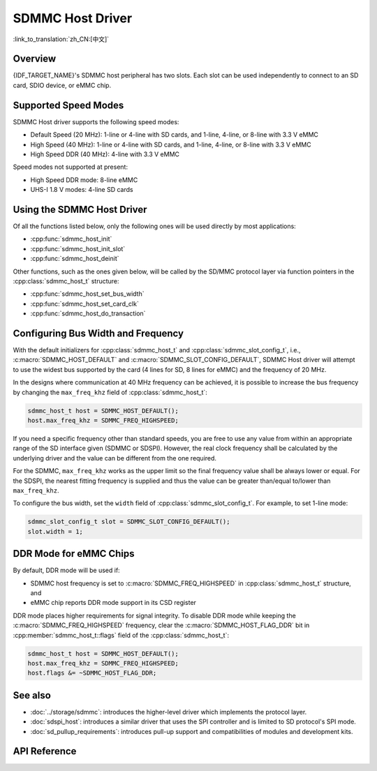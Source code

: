 SDMMC Host Driver
=================

:link_to_translation:`zh_CN:[中文]`

Overview
--------

{IDF_TARGET_NAME}'s SDMMC host peripheral has two slots. Each slot can be used independently to connect to an SD card, SDIO device, or eMMC chip.

.. only:: esp32

    - Slot 0 (:c:macro:`SDMMC_HOST_SLOT_0`) is an 8-bit slot. It uses ``HS1_*`` signals in the PIN MUX.
    - Slot 1 (:c:macro:`SDMMC_HOST_SLOT_1`) is a 4-bit slot. It uses ``HS2_*`` signals in the PIN MUX.

    The slots are connected to {IDF_TARGET_NAME} GPIOs using IO MUX. Pin mappings of these slots are given in the table below.

    .. list-table::
        :header-rows: 1
        :widths: 20 40 40
        :align: center

        * - Signal
          - Slot 0
          - Slot 1
        * - CMD
          - GPIO11
          - GPIO15
        * - CLK
          - GPIO6
          - GPIO14
        * - D0
          - GPIO7
          - GPIO2
        * - D1
          - GPIO8
          - GPIO4
        * - D2
          - GPIO9
          - GPIO12
        * - D3
          - GPIO10
          - GPIO13
        * - D4
          - GPIO16
          -
        * - D5
          - GPIO17
          -
        * - D6
          - GPIO5
          -
        * - D7
          - GPIO18
          -
        * - CD
          - any input via GPIO matrix
          - any input via GPIO matrix
        * - WP
          - any input via GPIO matrix
          - any input via GPIO matrix

    The Card Detect (CD) and Write Protect (WP) signals can be routed to arbitrary pins using the GPIO matrix. To reserve the pins, set the ``cd`` and ``wp`` members of the :cpp:class:`sdmmc_slot_config_t` structure before calling :cpp:func:`sdmmc_host_init_slot`. Please note that it is not advised to specify a CD pin when working with SDIO cards, because the CD signal in ESP32 can also trigger SDIO slave interrupt.

    .. warning::

        Pins used by Slot 0 (``HS1_*``) are also used to connect the SPI flash chip in ESP32-WROOM and ESP32-WROVER modules. These pins cannot be concurrently shared between an SD card and an SPI flash. If you need to use Slot 0, establish an alternative connection for the SPI flash using different pins and configure the necessary eFuses accordingly.


.. only:: SOC_SDMMC_USE_GPIO_MATRIX

    Both slots :c:macro:`SDMMC_HOST_SLOT_0` and :c:macro:`SDMMC_HOST_SLOT_1` support 1-, 4- and 8-line SD interfaces. The slots are connected to {IDF_TARGET_NAME} GPIOs using the GPIO matrix. This means that any GPIO may be used for each of the SD card signals.


Supported Speed Modes
---------------------

SDMMC Host driver supports the following speed modes:

- Default Speed (20 MHz): 1-line or 4-line with SD cards, and 1-line, 4-line, or 8-line with 3.3 V eMMC
- High Speed (40 MHz): 1-line or 4-line with SD cards, and 1-line, 4-line, or 8-line with 3.3 V eMMC
- High Speed DDR (40 MHz): 4-line with 3.3 V eMMC

Speed modes not supported at present:

- High Speed DDR mode: 8-line eMMC
- UHS-I 1.8 V modes: 4-line SD cards


Using the SDMMC Host Driver
---------------------------

Of all the functions listed below, only the following ones will be used directly by most applications:

- :cpp:func:`sdmmc_host_init`
- :cpp:func:`sdmmc_host_init_slot`
- :cpp:func:`sdmmc_host_deinit`

Other functions, such as the ones given below, will be called by the SD/MMC protocol layer via function pointers in the :cpp:class:`sdmmc_host_t` structure:

- :cpp:func:`sdmmc_host_set_bus_width`
- :cpp:func:`sdmmc_host_set_card_clk`
- :cpp:func:`sdmmc_host_do_transaction`


Configuring Bus Width and Frequency
-----------------------------------

With the default initializers for :cpp:class:`sdmmc_host_t` and :cpp:class:`sdmmc_slot_config_t`, i.e., :c:macro:`SDMMC_HOST_DEFAULT` and :c:macro:`SDMMC_SLOT_CONFIG_DEFAULT`, SDMMC Host driver will attempt to use the widest bus supported by the card (4 lines for SD, 8 lines for eMMC) and the frequency of 20 MHz.

In the designs where communication at 40 MHz frequency can be achieved, it is possible to increase the bus frequency by changing the ``max_freq_khz`` field of :cpp:class:`sdmmc_host_t`:

.. code-block::

    sdmmc_host_t host = SDMMC_HOST_DEFAULT();
    host.max_freq_khz = SDMMC_FREQ_HIGHSPEED;

If you need a specific frequency other than standard speeds, you are free to use any value from within an appropriate range of the SD interface given (SDMMC or SDSPI). However, the real clock frequency shall be calculated by the underlying driver and the value can be different from the one required.

For the SDMMC, ``max_freq_khz`` works as the upper limit so the final frequency value shall be always lower or equal. For the SDSPI, the nearest fitting frequency is supplied and thus the value can be greater than/equal to/lower than ``max_freq_khz``.

To configure the bus width, set the ``width`` field of :cpp:class:`sdmmc_slot_config_t`. For example, to set 1-line mode:

.. code-block::

    sdmmc_slot_config_t slot = SDMMC_SLOT_CONFIG_DEFAULT();
    slot.width = 1;

.. only:: SOC_SDMMC_USE_GPIO_MATRIX

    Configuring GPIOs
    -----------------

    {IDF_TARGET_NAME} SDMMC Host can be configured to use arbitrary GPIOs for each of the signals. Configuration is performed by setting members of :cpp:class:`sdmmc_slot_config_t` structure.

    For example, to use GPIOs 1-6 for CLK, CMD, and D0-D3 signals respectively:

    .. code-block::

        sdmmc_slot_config_t slot = SDMMC_SLOT_CONFIG_DEFAULT();
        slot.clk = GPIO_NUM_1;
        slot.cmd = GPIO_NUM_2;
        slot.d0 = GPIO_NUM_3;
        slot.d1 = GPIO_NUM_4;
        slot.d2 = GPIO_NUM_5;
        slot.d3 = GPIO_NUM_6;

    It is also possible to configure Card Detect and Write Protect pins. Similar to other signals, set ``cd`` and ``wp`` members of the same structure:

    .. code-block::

        slot.cd = GPIO_NUM_7;
        slot.wp = GPIO_NUM_8;

    ``SDMMC_SLOT_CONFIG_DEFAULT`` sets both to ``GPIO_NUM_NC``, meaning that by default the signals are not used.

    Once :cpp:class:`sdmmc_slot_config_t` structure is initialized this way, you can use it when calling :cpp:func:`sdmmc_host_init_slot` or one of the higher level functions (such as :cpp:func:`esp_vfs_fat_sdmmc_mount`).

DDR Mode for eMMC Chips
-----------------------

By default, DDR mode will be used if:

- SDMMC host frequency is set to :c:macro:`SDMMC_FREQ_HIGHSPEED` in :cpp:class:`sdmmc_host_t` structure, and
- eMMC chip reports DDR mode support in its CSD register

DDR mode places higher requirements for signal integrity. To disable DDR mode while keeping the :c:macro:`SDMMC_FREQ_HIGHSPEED` frequency, clear the :c:macro:`SDMMC_HOST_FLAG_DDR` bit in :cpp:member:`sdmmc_host_t::flags` field of the :cpp:class:`sdmmc_host_t`:

.. code-block::

    sdmmc_host_t host = SDMMC_HOST_DEFAULT();
    host.max_freq_khz = SDMMC_FREQ_HIGHSPEED;
    host.flags &= ~SDMMC_HOST_FLAG_DDR;


See also
--------

- :doc:`../storage/sdmmc`: introduces the higher-level driver which implements the protocol layer.
- :doc:`sdspi_host`: introduces a similar driver that uses the SPI controller and is limited to SD protocol's SPI mode.
- :doc:`sd_pullup_requirements`: introduces pull-up support and compatibilities of modules and development kits.


API Reference
-------------

.. include-build-file:: inc/sdmmc_host.inc
